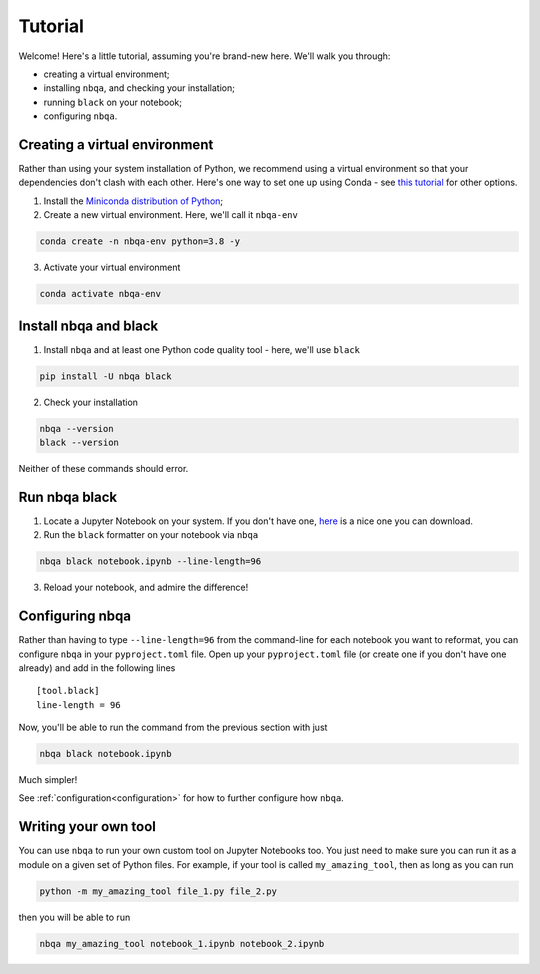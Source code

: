 ========
Tutorial
========

Welcome! Here's a little tutorial, assuming you're brand-new here. We'll walk you through:

- creating a virtual environment;
- installing ``nbqa``, and checking your installation;
- running ``black`` on your notebook;
- configuring ``nbqa``.

Creating a virtual environment
------------------------------

Rather than using your system installation of Python, we recommend using a virtual environment so that your dependencies don't clash with each other.
Here's one way to set one up using Conda - see `this tutorial <https://realpython.com/python-virtual-environments-a-primer/>`_ for other options.

1. Install the `Miniconda distribution of Python <https://docs.conda.io/en/latest/miniconda.html>`_;
2. Create a new virtual environment. Here, we'll call it ``nbqa-env``

.. code-block:: bash

    conda create -n nbqa-env python=3.8 -y

3. Activate your virtual environment

.. code-block:: bash

    conda activate nbqa-env

Install nbqa and black
----------------------

1. Install ``nbqa`` and at least one Python code quality tool - here, we'll use ``black``

.. code-block:: bash

    pip install -U nbqa black

2. Check your installation

.. code-block:: bash

    nbqa --version
    black --version

Neither of these commands should error.

Run nbqa black
--------------

1. Locate a Jupyter Notebook on your system. If you don't have one, `here <https://www.kaggle.com/startupsci/titanic-data-science-solutions>`_
   is a nice one you can download.

2. Run the ``black`` formatter on your notebook via ``nbqa``

.. code-block:: bash

    nbqa black notebook.ipynb --line-length=96

3. Reload your notebook, and admire the difference!

Configuring nbqa
----------------

Rather than having to type ``--line-length=96`` from the command-line for
each notebook you want to reformat, you can configure ``nbqa`` in your ``pyproject.toml`` file.
Open up your ``pyproject.toml`` file (or create one if you don't have one already) and add in the following lines ::

    [tool.black]
    line-length = 96

Now, you'll be able to run the command from the previous section with just

.. code-block:: bash

    nbqa black notebook.ipynb

Much simpler!

See :ref:`configuration<configuration>` for how to further configure how ``nbqa``.

Writing your own tool
---------------------

You can use ``nbqa`` to run your own custom tool on Jupyter Notebooks too. You just need to make sure you can
run it as a module on a given set of Python files. For example, if your tool is called ``my_amazing_tool``, then
as long as you can run

.. code-block:: bash

    python -m my_amazing_tool file_1.py file_2.py

then you will be able to run

.. code-block:: bash

    nbqa my_amazing_tool notebook_1.ipynb notebook_2.ipynb
